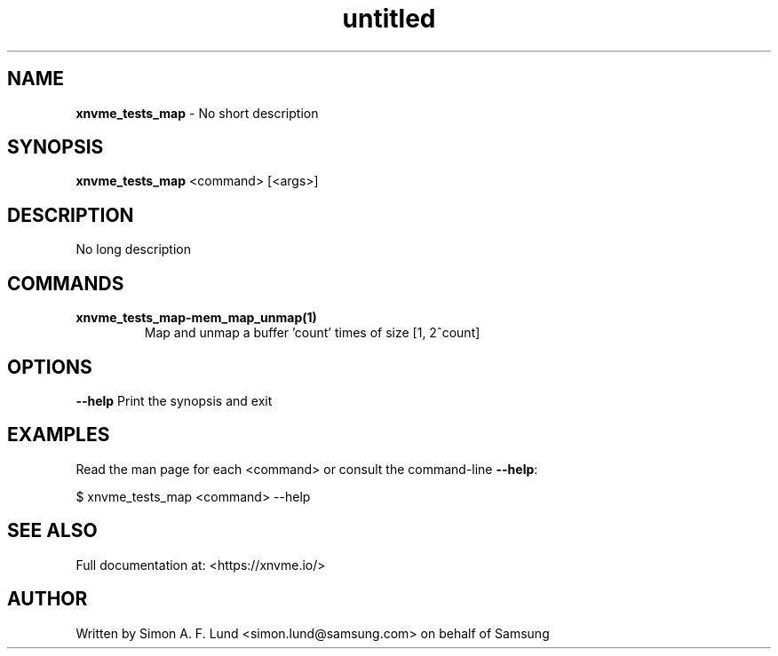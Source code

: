 .\" Text automatically generated by txt2man
.TH untitled  "21 November 2023" "" ""
.SH NAME
\fBxnvme_tests_map \fP- No short description
.SH SYNOPSIS
.nf
.fam C
\fBxnvme_tests_map\fP <command> [<args>]
.fam T
.fi
.fam T
.fi
.SH DESCRIPTION
No long description
.SH COMMANDS
.TP
.B
\fBxnvme_tests_map-mem_map_unmap\fP(1)
Map and unmap a buffer 'count' times of size [1, 2^count]
.RE
.PP

.SH OPTIONS
\fB--help\fP
Print the synopsis and exit
.SH EXAMPLES
Read the man page for each <command> or consult the command-line \fB--help\fP:
.PP
.nf
.fam C
    $ xnvme_tests_map <command> --help

.fam T
.fi
.SH SEE ALSO
Full documentation at: <https://xnvme.io/>
.SH AUTHOR
Written by Simon A. F. Lund <simon.lund@samsung.com> on behalf of Samsung
